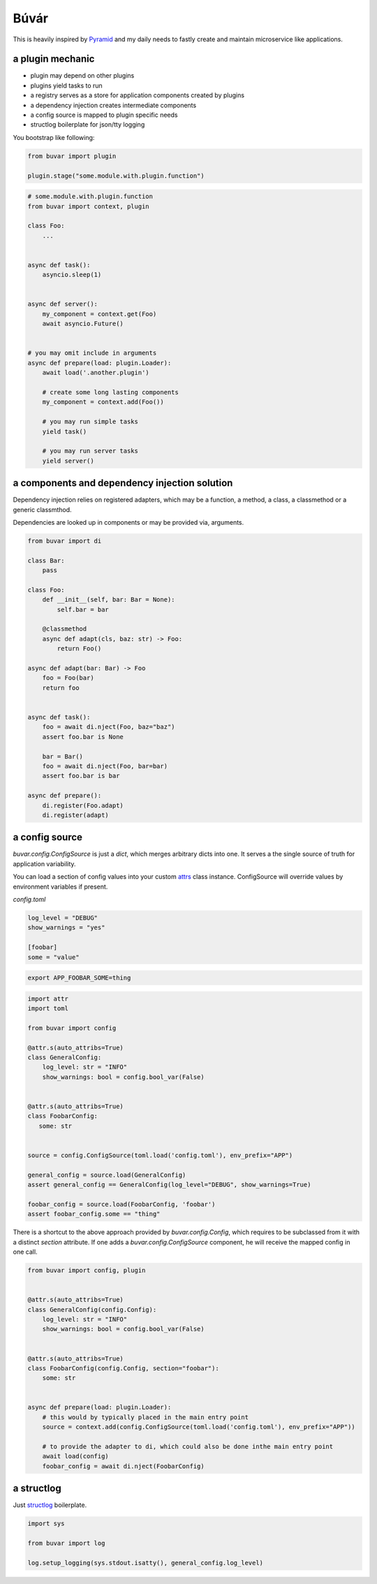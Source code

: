 Búvár
=====

This is heavily inspired by `Pyramid`_ and my daily needs to fastly create and
maintain microservice like applications.


a plugin mechanic
-----------------


- plugin may depend on other plugins

- plugins yield tasks to run

- a registry serves as a store for application components created by plugins

- a dependency injection creates intermediate components

- a config source is mapped to plugin specific needs

- structlog boilerplate for json/tty logging


You bootstrap like following:

.. code-block:: python

    from buvar import plugin

    plugin.stage("some.module.with.plugin.function")


.. code-block:: python

   # some.module.with.plugin.function
   from buvar import context, plugin

   class Foo:
       ...


   async def task():
       asyncio.sleep(1)


   async def server():
       my_component = context.get(Foo)
       await asyncio.Future()


   # you may omit include in arguments
   async def prepare(load: plugin.Loader):
       await load('.another.plugin')

       # create some long lasting components
       my_component = context.add(Foo())

       # you may run simple tasks
       yield task()

       # you may run server tasks
       yield server()


a components and dependency injection solution
----------------------------------------------

Dependency injection relies on registered adapters, which may be a function, a
method, a class, a classmethod or a generic classmthod.

Dependencies are looked up in components or may be provided via, arguments.


.. code-block:: python

   from buvar import di

   class Bar:
       pass

   class Foo:
       def __init__(self, bar: Bar = None):
           self.bar = bar

       @classmethod
       async def adapt(cls, baz: str) -> Foo:
           return Foo()

   async def adapt(bar: Bar) -> Foo
       foo = Foo(bar)
       return foo


   async def task():
       foo = await di.nject(Foo, baz="baz")
       assert foo.bar is None

       bar = Bar()
       foo = await di.nject(Foo, bar=bar)
       assert foo.bar is bar

   async def prepare():
       di.register(Foo.adapt)
       di.register(adapt)



a config source
---------------

`buvar.config.ConfigSource` is just a `dict`, which merges
arbitrary dicts into one. It serves a the single source of truth for
application variability.

You can load a section of config values into your custom `attrs`_ class instance. ConfigSource will override values by environment variables if present.


`config.toml`

.. code-block:: toml

   log_level = "DEBUG"
   show_warnings = "yes"

   [foobar]
   some = "value"


.. code-block:: bash

   export APP_FOOBAR_SOME=thing


.. code-block:: python

   import attr
   import toml

   from buvar import config

   @attr.s(auto_attribs=True)
   class GeneralConfig:
       log_level: str = "INFO"
       show_warnings: bool = config.bool_var(False)


   @attr.s(auto_attribs=True)
   class FoobarConfig:
      some: str


   source = config.ConfigSource(toml.load('config.toml'), env_prefix="APP")

   general_config = source.load(GeneralConfig)
   assert general_config == GeneralConfig(log_level="DEBUG", show_warnings=True)

   foobar_config = source.load(FoobarConfig, 'foobar')
   assert foobar_config.some == "thing"


There is a shortcut to the above approach provided by
`buvar.config.Config`, which requires to be subclassed from it with a
distinct `section` attribute. If one adds a `buvar.config.ConfigSource`
component, he will receive the mapped config in one call.

.. code-block:: python

   from buvar import config, plugin


   @attr.s(auto_attribs=True)
   class GeneralConfig(config.Config):
       log_level: str = "INFO"
       show_warnings: bool = config.bool_var(False)


   @attr.s(auto_attribs=True)
   class FoobarConfig(config.Config, section="foobar"):
       some: str


   async def prepare(load: plugin.Loader):
       # this would by typically placed in the main entry point
       source = context.add(config.ConfigSource(toml.load('config.toml'), env_prefix="APP"))

       # to provide the adapter to di, which could also be done inthe main entry point
       await load(config)
       foobar_config = await di.nject(FoobarConfig)


a structlog
-----------

Just `structlog`_ boilerplate.

.. code-block:: python

   import sys

   from buvar import log

   log.setup_logging(sys.stdout.isatty(), general_config.log_level)


.. _Pyramid: https://github.com/Pylons/pyramid
.. _structlog: https://www.structlog.org/en/stable/
.. _attrs: https://www.attrs.org/en/stable/
